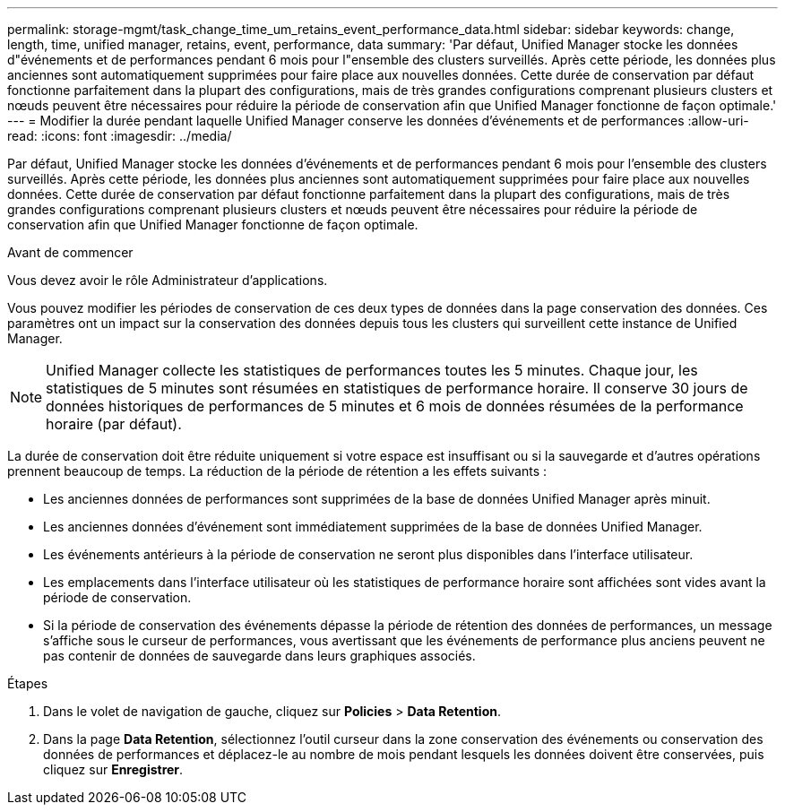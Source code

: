 ---
permalink: storage-mgmt/task_change_time_um_retains_event_performance_data.html 
sidebar: sidebar 
keywords: change, length, time, unified manager, retains, event, performance, data 
summary: 'Par défaut, Unified Manager stocke les données d"événements et de performances pendant 6 mois pour l"ensemble des clusters surveillés. Après cette période, les données plus anciennes sont automatiquement supprimées pour faire place aux nouvelles données. Cette durée de conservation par défaut fonctionne parfaitement dans la plupart des configurations, mais de très grandes configurations comprenant plusieurs clusters et nœuds peuvent être nécessaires pour réduire la période de conservation afin que Unified Manager fonctionne de façon optimale.' 
---
= Modifier la durée pendant laquelle Unified Manager conserve les données d'événements et de performances
:allow-uri-read: 
:icons: font
:imagesdir: ../media/


[role="lead"]
Par défaut, Unified Manager stocke les données d'événements et de performances pendant 6 mois pour l'ensemble des clusters surveillés. Après cette période, les données plus anciennes sont automatiquement supprimées pour faire place aux nouvelles données. Cette durée de conservation par défaut fonctionne parfaitement dans la plupart des configurations, mais de très grandes configurations comprenant plusieurs clusters et nœuds peuvent être nécessaires pour réduire la période de conservation afin que Unified Manager fonctionne de façon optimale.

.Avant de commencer
Vous devez avoir le rôle Administrateur d'applications.

Vous pouvez modifier les périodes de conservation de ces deux types de données dans la page conservation des données. Ces paramètres ont un impact sur la conservation des données depuis tous les clusters qui surveillent cette instance de Unified Manager.

[NOTE]
====
Unified Manager collecte les statistiques de performances toutes les 5 minutes. Chaque jour, les statistiques de 5 minutes sont résumées en statistiques de performance horaire. Il conserve 30 jours de données historiques de performances de 5 minutes et 6 mois de données résumées de la performance horaire (par défaut).

====
La durée de conservation doit être réduite uniquement si votre espace est insuffisant ou si la sauvegarde et d'autres opérations prennent beaucoup de temps. La réduction de la période de rétention a les effets suivants :

* Les anciennes données de performances sont supprimées de la base de données Unified Manager après minuit.
* Les anciennes données d'événement sont immédiatement supprimées de la base de données Unified Manager.
* Les événements antérieurs à la période de conservation ne seront plus disponibles dans l'interface utilisateur.
* Les emplacements dans l'interface utilisateur où les statistiques de performance horaire sont affichées sont vides avant la période de conservation.
* Si la période de conservation des événements dépasse la période de rétention des données de performances, un message s'affiche sous le curseur de performances, vous avertissant que les événements de performance plus anciens peuvent ne pas contenir de données de sauvegarde dans leurs graphiques associés.


.Étapes
. Dans le volet de navigation de gauche, cliquez sur *Policies* > *Data Retention*.
. Dans la page *Data Retention*, sélectionnez l'outil curseur dans la zone conservation des événements ou conservation des données de performances et déplacez-le au nombre de mois pendant lesquels les données doivent être conservées, puis cliquez sur *Enregistrer*.

